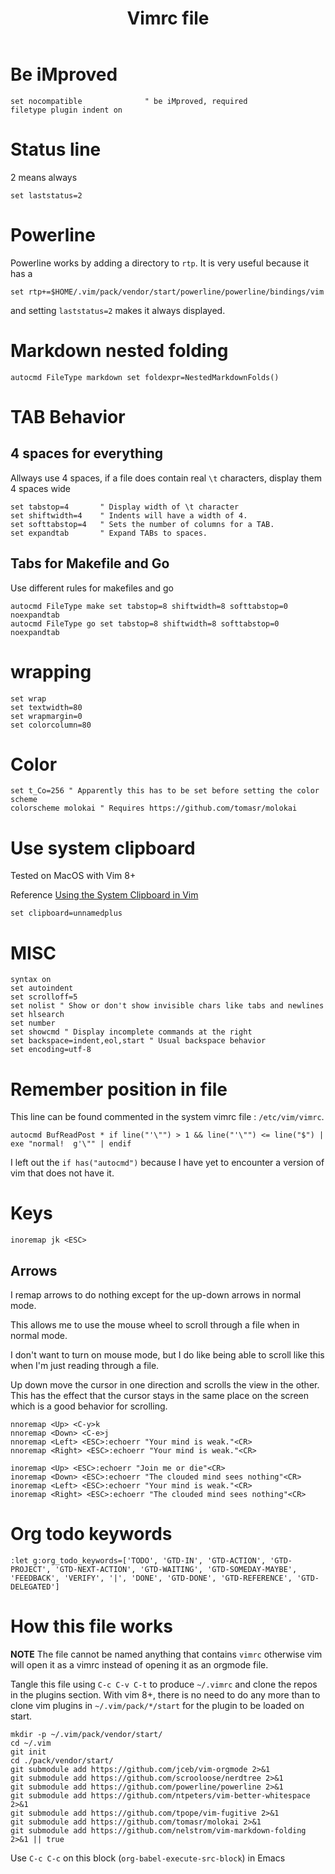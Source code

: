 #+TITLE: Vimrc file
#+PROPERTY: header-args:vimrc :tangle vimrc :results none

* Be iMproved

#+begin_src vimrc
set nocompatible              " be iMproved, required
filetype plugin indent on
#+end_src

* Status line

2 means always

#+begin_src vimrc
set laststatus=2
#+end_src

* Powerline

Powerline works by adding a directory to =rtp=.  It is very useful because it
has a 

#+begin_src vimrc
set rtp+=$HOME/.vim/pack/vendor/start/powerline/powerline/bindings/vim
#+end_src

and setting =laststatus=2= makes it always displayed.

* Markdown nested folding

#+begin_src vimrc
autocmd FileType markdown set foldexpr=NestedMarkdownFolds()
#+end_src


* TAB Behavior

** 4 spaces for everything
Allways use 4 spaces, if a file does contain real =\t= characters, display them
4 spaces wide
#+begin_src vimrc
set tabstop=4       " Display width of \t character
set shiftwidth=4    " Indents will have a width of 4.
set softtabstop=4   " Sets the number of columns for a TAB.
set expandtab       " Expand TABs to spaces.
#+end_src
** Tabs for Makefile and Go
Use different rules for makefiles and go
#+begin_src vimrc
autocmd FileType make set tabstop=8 shiftwidth=8 softtabstop=0 noexpandtab
autocmd FileType go set tabstop=8 shiftwidth=8 softtabstop=0 noexpandtab
#+end_src

* wrapping

#+begin_src vimrc
set wrap
set textwidth=80
set wrapmargin=0
set colorcolumn=80
#+end_src

* Color

#+begin_src vimrc
set t_Co=256 " Apparently this has to be set before setting the color scheme
colorscheme molokai " Requires https://github.com/tomasr/molokai
#+end_src


* Use system clipboard

Tested on MacOS with Vim 8+

Reference
[[https://advancedweb.hu/working-with-the-system-clipboard-in-vim/][Using the System Clipboard in Vim]]

#+begin_src vimrc
set clipboard=unnamedplus
#+end_src


* MISC

#+begin_src vimrc
syntax on
set autoindent
set scrolloff=5
set nolist " Show or don't show invisible chars like tabs and newlines
set hlsearch
set number
set showcmd " Display incomplete commands at the right
set backspace=indent,eol,start " Usual backspace behavior
set encoding=utf-8
#+end_src

* Remember position in file

This line can be found commented in the system vimrc file : =/etc/vim/vimrc=.
#+begin_src vimrc
autocmd BufReadPost * if line("'\"") > 1 && line("'\"") <= line("$") | exe "normal!  g'\"" | endif
#+end_src
I left out the =if has("autocmd")= because I have yet to encounter a version of
vim that does not have it.

* Keys
#+begin_src vimrc
inoremap jk <ESC>
#+end_src

** Arrows
I remap arrows to do nothing except for the up-down arrows in normal mode.

This allows me to use the mouse wheel to scroll through a file when in normal
mode.

I don't want to turn on mouse mode, but I do like being able to scroll like
this when I'm just reading through a file.

Up down move the cursor in one direction and scrolls the view in the other.
This has the effect that the cursor stays in the same place on the screen
which is a good behavior for scrolling.
#+begin_src vimrc
nnoremap <Up> <C-y>k
nnoremap <Down> <C-e>j
nnoremap <Left> <ESC>:echoerr "Your mind is weak."<CR>
nnoremap <Right> <ESC>:echoerr "Your mind is weak."<CR>

inoremap <Up> <ESC>:echoerr "Join me or die"<CR>
inoremap <Down> <ESC>:echoerr "The clouded mind sees nothing"<CR>
inoremap <Left> <ESC>:echoerr "Your mind is weak."<CR>
inoremap <Right> <ESC>:echoerr "The clouded mind sees nothing"<CR>
#+end_src

* Org todo keywords

#+begin_src vimrc
:let g:org_todo_keywords=['TODO', 'GTD-IN', 'GTD-ACTION', 'GTD-PROJECT', 'GTD-NEXT-ACTION', 'GTD-WAITING', 'GTD-SOMEDAY-MAYBE', 'FEEDBACK', 'VERIFY', '|', 'DONE', 'GTD-DONE', 'GTD-REFERENCE', 'GTD-DELEGATED']
#+end_src
* How this file works

*NOTE* The file cannot be named anything that contains =vimrc= otherwise vim
will open it as a vimrc instead of opening it as an orgmode file.

Tangle this file using =C-c C-v C-t= to produce =~/.vimrc= and clone the repos
in the plugins section.  With vim 8+, there is no need to do any more than to
clone vim plugins in =~/.vim/pack/*/start= for the plugin to be loaded on start.

#+begin_src shell :results output :exports both
mkdir -p ~/.vim/pack/vendor/start/
cd ~/.vim
git init
cd ./pack/vendor/start/
git submodule add https://github.com/jceb/vim-orgmode 2>&1
git submodule add https://github.com/scrooloose/nerdtree 2>&1
git submodule add https://github.com/powerline/powerline 2>&1
git submodule add https://github.com/ntpeters/vim-better-whitespace 2>&1
git submodule add https://github.com/tpope/vim-fugitive 2>&1
git submodule add https://github.com/tomasr/molokai 2>&1
git submodule add https://github.com/nelstrom/vim-markdown-folding 2>&1 || true
#+end_src

Use =C-c C-c= on this block (=org-babel-execute-src-block=) in Emacs


